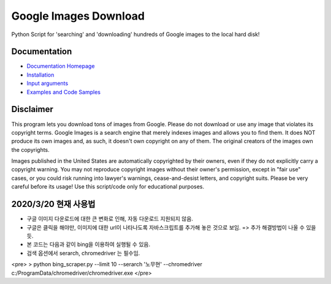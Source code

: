 Google Images Download
######################

Python Script for 'searching' and 'downloading' hundreds of Google images to the local hard disk!

Documentation
=============

* `Documentation Homepage <https://google-images-download.readthedocs.io/en/latest/index.html>`__
* `Installation <https://google-images-download.readthedocs.io/en/latest/installation.html>`__
* `Input arguments <https://google-images-download.readthedocs.io/en/latest/arguments.html>`__
* `Examples and Code Samples <https://google-images-download.readthedocs.io/en/latest/examples.html#>`__


Disclaimer
==========

This program lets you download tons of images from Google.
Please do not download or use any image that violates its copyright terms.
Google Images is a search engine that merely indexes images and allows you to find them.
It does NOT produce its own images and, as such, it doesn't own copyright on any of them.
The original creators of the images own the copyrights.

Images published in the United States are automatically copyrighted by their owners,
even if they do not explicitly carry a copyright warning.
You may not reproduce copyright images without their owner's permission,
except in "fair use" cases,
or you could risk running into lawyer's warnings, cease-and-desist letters, and copyright suits.
Please be very careful before its usage! Use this script/code only for educational purposes.

2020/3/20 현재 사용법
====================
- 구글 이미지 다운로드에 대한 큰 변화로 인해, 자동 다운로드 지원되지 않음. 
- 구글은 클릭을 해야만, 이미지에 대한 url이 나타나도록 자바스크립트를 추가해 놓은 것으로 보임. => 추가 해결방법이 나올 수 있을 듯.
- 본 코드는 다음과 같이 bing을 이용하여 실행될 수 있음. 
- 검색 옵션에서 serarch, chromedriver 는 필수임.

<pre>
> python bing_scraper.py --limit 10 --serarch '노무현' --chromedriver c:/ProgramData/chromedriver/chromedriver.exe
</pre>
